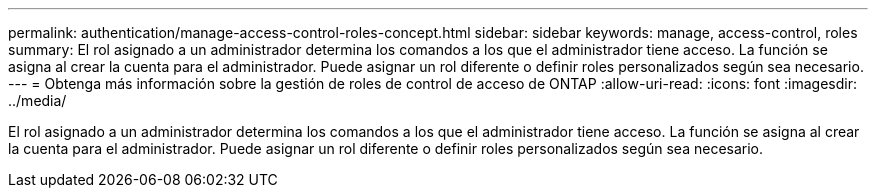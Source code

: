 ---
permalink: authentication/manage-access-control-roles-concept.html 
sidebar: sidebar 
keywords: manage, access-control, roles 
summary: El rol asignado a un administrador determina los comandos a los que el administrador tiene acceso. La función se asigna al crear la cuenta para el administrador. Puede asignar un rol diferente o definir roles personalizados según sea necesario. 
---
= Obtenga más información sobre la gestión de roles de control de acceso de ONTAP
:allow-uri-read: 
:icons: font
:imagesdir: ../media/


[role="lead"]
El rol asignado a un administrador determina los comandos a los que el administrador tiene acceso. La función se asigna al crear la cuenta para el administrador. Puede asignar un rol diferente o definir roles personalizados según sea necesario.

